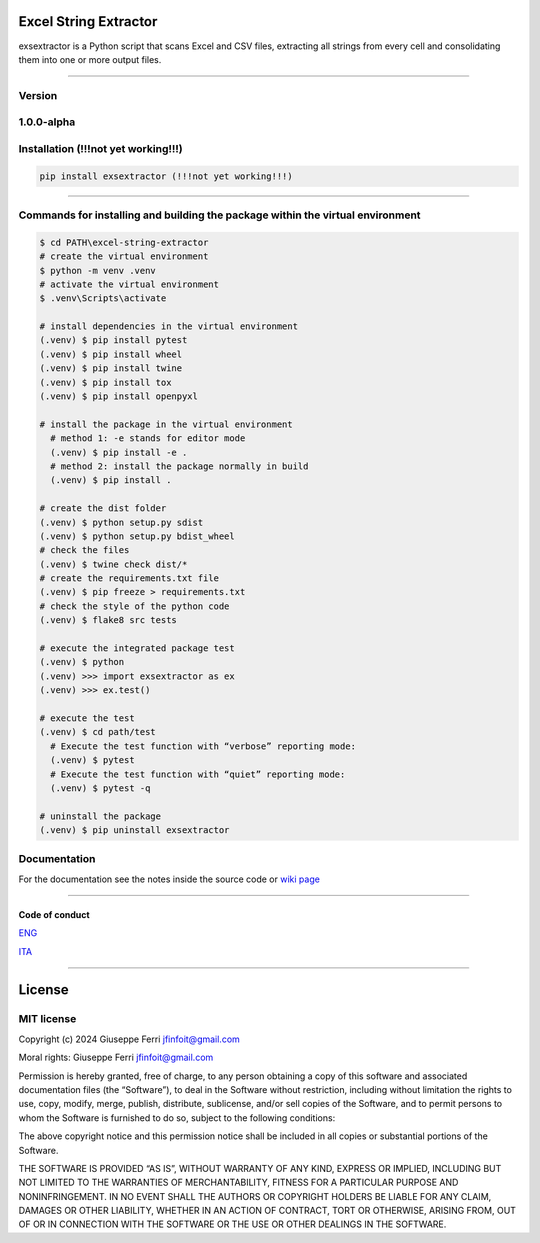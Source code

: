 |GitHub issues| |Contributor Covenant|

Excel String Extractor
======================

exsextractor is a Python script that scans Excel and CSV files,
extracting all strings from every cell and consolidating them into one
or more output files.

--------------

Version
-------

1.0.0-alpha
-----------

Installation (!!!not yet working!!!)
------------------------------------

.. code:: sh

   pip install exsextractor (!!!not yet working!!!)

--------------

Commands for installing and building the package within the virtual environment
-------------------------------------------------------------------------------

.. code:: shell

   $ cd PATH\excel-string-extractor
   # create the virtual environment
   $ python -m venv .venv
   # activate the virtual environment
   $ .venv\Scripts\activate

   # install dependencies in the virtual environment
   (.venv) $ pip install pytest
   (.venv) $ pip install wheel
   (.venv) $ pip install twine
   (.venv) $ pip install tox
   (.venv) $ pip install openpyxl

   # install the package in the virtual environment
     # method 1: -e stands for editor mode
     (.venv) $ pip install -e .
     # method 2: install the package normally in build
     (.venv) $ pip install .

   # create the dist folder
   (.venv) $ python setup.py sdist
   (.venv) $ python setup.py bdist_wheel
   # check the files
   (.venv) $ twine check dist/*
   # create the requirements.txt file
   (.venv) $ pip freeze > requirements.txt
   # check the style of the python code
   (.venv) $ flake8 src tests

   # execute the integrated package test
   (.venv) $ python
   (.venv) >>> import exsextractor as ex
   (.venv) >>> ex.test()

   # execute the test
   (.venv) $ cd path/test
     # Execute the test function with “verbose” reporting mode:
     (.venv) $ pytest
     # Execute the test function with “quiet” reporting mode:
     (.venv) $ pytest -q

   # uninstall the package
   (.venv) $ pip uninstall exsextractor

Documentation
-------------

For the documentation see the notes inside the source code or `wiki
page <https://github.com/JoeFerri/excel-string-extractor/wiki>`__

--------------

Code of conduct
~~~~~~~~~~~~~~~

`ENG <code_of_conduct-eng.md>`__

`ITA <code_of_conduct-ita.md>`__

--------------

License
=======

MIT license
-----------

Copyright (c) 2024 Giuseppe Ferri jfinfoit@gmail.com

Moral rights: Giuseppe Ferri jfinfoit@gmail.com

Permission is hereby granted, free of charge, to any person obtaining a
copy of this software and associated documentation files (the
“Software”), to deal in the Software without restriction, including
without limitation the rights to use, copy, modify, merge, publish,
distribute, sublicense, and/or sell copies of the Software, and to
permit persons to whom the Software is furnished to do so, subject to
the following conditions:

The above copyright notice and this permission notice shall be included
in all copies or substantial portions of the Software.

THE SOFTWARE IS PROVIDED “AS IS”, WITHOUT WARRANTY OF ANY KIND, EXPRESS
OR IMPLIED, INCLUDING BUT NOT LIMITED TO THE WARRANTIES OF
MERCHANTABILITY, FITNESS FOR A PARTICULAR PURPOSE AND NONINFRINGEMENT.
IN NO EVENT SHALL THE AUTHORS OR COPYRIGHT HOLDERS BE LIABLE FOR ANY
CLAIM, DAMAGES OR OTHER LIABILITY, WHETHER IN AN ACTION OF CONTRACT,
TORT OR OTHERWISE, ARISING FROM, OUT OF OR IN CONNECTION WITH THE
SOFTWARE OR THE USE OR OTHER DEALINGS IN THE SOFTWARE.

.. |GitHub issues| image:: https://img.shields.io/github/issues/JoeFerri/excel-string-extractor
   :target: https://github.com/JoeFerri/excel-string-extractor/issues
.. |Contributor Covenant| image:: https://img.shields.io/badge/Contributor%20Covenant-2.0-4baaaa.svg
   :target: code_of_conduct-eng.md
